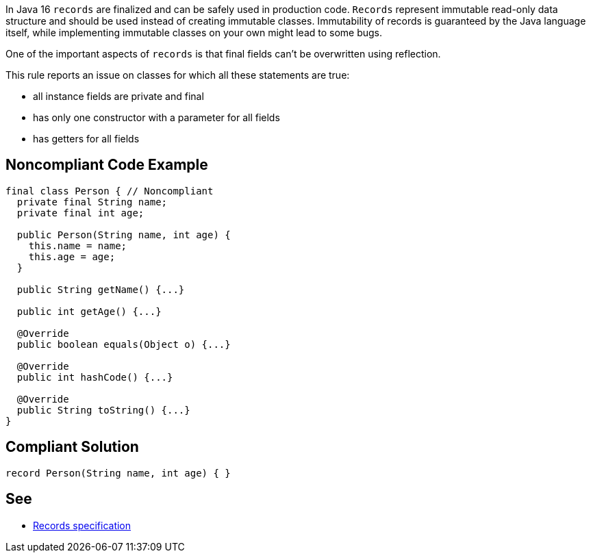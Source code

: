 In Java 16 ``++records++`` are finalized and can be safely used in production code. ``++Records++`` represent immutable read-only data structure and should be used instead of creating immutable classes. Immutability of records is guaranteed by the Java language itself, while implementing immutable classes on your own might lead to some bugs.


One of the important aspects of ``++records++`` is that final fields can't be overwritten using reflection.


This rule reports an issue on classes for which all these statements are true:

* all instance fields are private and final
* has only one constructor with a parameter for all fields
* has getters for all fields


== Noncompliant Code Example

----
final class Person { // Noncompliant
  private final String name;
  private final int age;

  public Person(String name, int age) {
    this.name = name;
    this.age = age;
  }

  public String getName() {...}

  public int getAge() {...}

  @Override
  public boolean equals(Object o) {...}

  @Override
  public int hashCode() {...}

  @Override
  public String toString() {...}
}
----


== Compliant Solution

----
record Person(String name, int age) { }
----


== See

* https://docs.oracle.com/javase/specs/jls/se16/html/jls-8.html#jls-8.10[Records specification]

